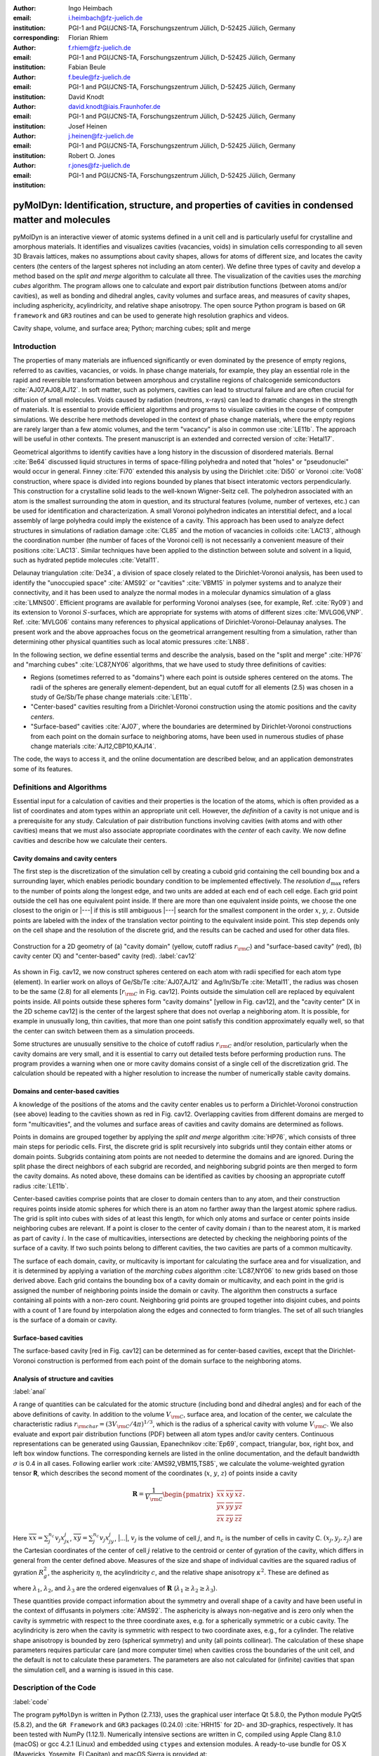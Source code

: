 .. ########################## Preamble begin ###################################

.. |_| unicode:: 0xA0
   :trim:


.. |...| raw:: latex

    \ldots


.. |A| raw:: latex

    \AA{}


.. |noindent| raw:: latex

    \noindent


.. role:: angstrom

.. raw:: latex

    \newcommand{\DUroleangstrom}[1]{\mbox{#1~\AA}}


.. role:: refa

.. raw:: latex

    \newcommand{\DUrolerefa}[1]{\ref{#1}(a)}


.. role:: refb

.. raw:: latex

    \newcommand{\DUrolerefb}[1]{\ref{#1}(b)}


.. role:: emph

.. raw:: latex

    \newcommand{\DUroleemph}[1]{\emph{#1}}


.. ########################## Preamble end #####################################


:author: Ingo Heimbach
:email: i.heimbach@fz-juelich.de
:institution: PGI-1 and PGI/JCNS-TA, Forschungszentrum Jülich, D-52425 Jülich, Germany
:corresponding:

:author: Florian Rhiem
:email: f.rhiem@fz-juelich.de
:institution: PGI-1 and PGI/JCNS-TA, Forschungszentrum Jülich, D-52425 Jülich, Germany

:author: Fabian Beule
:email: f.beule@fz-juelich.de
:institution: PGI-1 and PGI/JCNS-TA, Forschungszentrum Jülich, D-52425 Jülich, Germany

:author: David Knodt
:email: david.knodt@iais.Fraunhofer.de
:institution: PGI-1 and PGI/JCNS-TA, Forschungszentrum Jülich, D-52425 Jülich, Germany

:author: Josef Heinen
:email: j.heinen@fz-juelich.de
:institution: PGI-1 and PGI/JCNS-TA, Forschungszentrum Jülich, D-52425 Jülich, Germany

:author: Robert O. Jones
:email: r.jones@fz-juelich.de
:institution: PGI-1 and PGI/JCNS-TA, Forschungszentrum Jülich, D-52425 Jülich, Germany


#################################################################################################
pyMolDyn: Identification, structure, and properties of cavities in condensed matter and molecules
#################################################################################################


.. class:: abstract

    pyMolDyn is an interactive viewer of atomic systems defined in a unit
    cell and is particularly useful for crystalline and amorphous materials.
    It identifies and visualizes cavities (vacancies, voids) in simulation
    cells corresponding to all seven 3D Bravais lattices, makes no
    assumptions about cavity shapes, allows for atoms of different size, and
    locates the cavity centers (the centers of the largest spheres not
    including an atom center). We define three types of cavity and develop a
    method based on the *split and merge* algorithm to calculate all
    three. The visualization of the cavities uses the *marching cubes*
    algorithm. The program allows one to calculate and export pair
    distribution functions (between atoms and/or cavities), as well as
    bonding and dihedral angles, cavity volumes and surface areas, and
    measures of cavity shapes, including asphericity, acylindricity, and
    relative shape anisotropy. The open source Python program is based on
    ``GR framework`` and ``GR3`` routines and can be used to
    generate high resolution graphics and videos.

.. class:: keywords

    Cavity shape, volume, and surface area; Python; marching cubes; split and merge

.. .. figure:: graphic.eps
..     :align: center
..     :figclass: w
..
..     Empty regions (vacancies, cavities, voids) of, for example, a disordered
..     or crystalline material or a molecule, can influence or even dominate
..     its properties. It is, however, difficult to
..     determine |---| or even define |---| such empty regions. pyMolDyn is a Python
..     program that calculates and visualizes such regions (for several
..     definitions) and determines important properties, including the cavity
..     centers, volumes, and surface areas, as well as several shape
..     parameters.


Introduction
############

The properties of many materials are influenced significantly or even
dominated by the presence of empty regions, referred to as cavities,
vacancies, or voids. In phase change materials, for example, they play
an essential role in the rapid and reversible transformation between
amorphous and crystalline regions of chalcogenide semiconductors
:cite:`AJ07,AJ08,AJ12`. In soft matter, such as polymers, cavities can
lead to structural failure and are often crucial for diffusion of small
molecules. Voids caused by radiation (neutrons, x-rays) can lead to
dramatic changes in the strength of materials. It is essential to
provide efficient algorithms and programs to visualize cavities in the
course of computer simulations. We describe here methods developed in
the context of phase change materials, where the empty regions are
rarely larger than a few atomic volumes, and the term "vacancy" is
also in common use :cite:`LE11b`. The approach will be useful in other
contexts. The present manuscript is an extended and corrected version
of :cite:`Hetal17`.

Geometrical algorithms to identify cavities have a long history in the
discussion of disordered materials. Bernal :cite:`Be64` discussed liquid
structures in terms of space-filling polyhedra and noted that "holes"
or "pseudonuclei" would occur in general. Finney :cite:`Fi70` extended
this analysis by using the Dirichlet :cite:`Di50` or Voronoi :cite:`Vo08`
construction, where space is divided into regions bounded by planes that
bisect interatomic vectors perpendicularly. This construction for a
crystalline solid leads to the well-known Wigner-Seitz cell. The
polyhedron associated with an atom is the smallest surrounding the atom
in question, and its structural features (volume, number of vertexes,
etc.) can be used for identification and characterization. A small
Voronoi polyhedron indicates an interstitial defect, and a local
assembly of large polyhedra could imply the existence of a cavity. This
approach has been used to analyze defect structures in simulations of
radiation damage :cite:`CL85` and the motion of vacancies in colloids
:cite:`LAC13`, although the coordination number (the number of faces of
the Voronoi cell) is not necessarily a convenient measure of their
positions :cite:`LAC13`. Similar techniques have been applied to the
distinction between solute and solvent in a liquid, such as hydrated
peptide molecules :cite:`Vetal11`.

Delaunay triangulation :cite:`De34`, a division of space closely related
to the Dirichlet-Voronoi analysis, has been used to identify the
"unoccupied space" :cite:`AMS92` or "cavities" :cite:`VBM15` in
polymer systems and to analyze their connectivity, and it has been
used to analyze the normal modes in a molecular dynamics simulation of a
glass :cite:`LMNS00`. Efficient programs are available for performing
Voronoi analyses (see, for example, Ref. :cite:`Ry09`) and its extension
to Voronoi :math:`S`-surfaces, which are appropriate for systems with atoms of
different sizes :cite:`MVLG06,VNP`. Ref. :cite:`MVLG06` contains many
references to physical applications of Dirichlet-Voronoi-Delaunay
analyses. The present work and the above approaches focus on the
geometrical arrangement resulting from a simulation, rather than
determining other physical quantities such as local atomic pressures
:cite:`LN88`.

In the following section, we define essential terms and describe the
analysis, based on the "split and merge" :cite:`HP76` and "marching
cubes" :cite:`LC87,NY06` algorithms, that we have used to study three
definitions of cavities:

-   Regions (sometimes referred to as "domains") where each point
    is outside spheres centered on the atoms. The radii of the spheres are
    generally element-dependent, but an equal cutoff for all elements
    (:angstrom:`2.5`) was chosen in a study of Ge/Sb/Te phase change materials
    :cite:`LE11b`.

-   "Center-based" cavities resulting from a Dirichlet-Voronoi
    construction using the atomic positions and the cavity *centers*.

-   "Surface-based" cavities :cite:`AJ07`, where the boundaries are
    determined by Dirichlet-Voronoi constructions from each point on the
    domain surface to neighboring atoms, have been used in numerous studies
    of phase change materials :cite:`AJ12,CBP10,KAJ14`.

The code, the ways to access it, and the online documentation are
described below, and an application demonstrates some of its features.


Definitions and Algorithms
##########################

Essential input for a calculation of cavities and their properties is
the location of the atoms, which is often provided as a list of
coordinates and atom types within an appropriate unit cell. However,
the *definition* of a cavity is not unique and is a prerequisite
for any study. Calculation of pair distribution functions involving
cavities (with atoms and with other cavities) means that we must also
associate appropriate coordinates with the *center* of each cavity.
We now define cavities and describe how we calculate their centers.


Cavity domains and cavity centers
=================================

The first step is the discretization of the simulation cell by creating
a cuboid grid containing the cell bounding box and a surrounding layer,
which enables periodic boundary condition to be implemented effectively.
The *resolution* :math:`d_{\textrm{max}}` refers to the number of
points along the longest edge, and two units are added at each end of
each cell edge. Each grid point outside the cell has one equivalent
point inside. If there are more than one equivalent inside points, we
choose the one closest to the origin or |---| if this is still
ambiguous |---| search for the smallest component in the order :math:`x`, :math:`y`,
:math:`z`. Outside points are labeled with the index of the translation
vector pointing to the equivalent inside point. This step depends only
on the cell shape and the resolution of the discrete grid, and the
results can be cached and used for other data files.

.. figure:: figure1.pdf
    :align: center
    :figclass: h
    :scale: 90%

    Construction for a 2D geometry of (a) "cavity domain"
    (yellow, cutoff radius :math:`r_{\rm C}`) and "surface-based cavity" (red),
    (b) cavity center (X) and "center-based" cavity (red).
    :label:`cav12`


As shown in Fig. :refa:`cav12`, we now construct spheres centered on
each atom with radii specified for each atom type (element). In earlier
work on alloys of Ge/Sb/Te :cite:`AJ07,AJ12` and Ag/In/Sb/Te
:cite:`Metal11`, the radius was chosen to be the same (:angstrom:`2.8`) for all
elements [:math:`r_{\rm C}` in Fig. :refa:`cav12`]. Points outside the
simulation cell are replaced by equivalent points inside. All points
outside these spheres form "cavity domains" [yellow in Fig.
:refa:`cav12`], and the "cavity center" [X in the 2D scheme
:refb:`cav12`] is the center of the largest sphere that does not
overlap a neighboring atom. It is possible, for example in unusually
long, thin cavities, that more than one point satisfy this condition
approximately equally well, so that the center can switch between them
as a simulation proceeds.

Some structures are unusually sensitive to the choice of cutoff radius
:math:`r_{\rm C}` and/or resolution, particularly when the cavity domains are
very small, and it is essential to carry out detailed tests before
performing production runs. The program provides a warning when one or
more cavity domains consist of a single cell of the discretization grid.
The calculation should be repeated with a higher resolution to increase
the number of numerically stable cavity domains.


Domains and center-based cavities
=================================

A knowledge of the positions of the atoms and the cavity center enables
us to perform a Dirichlet-Voronoi construction (see above) leading to
the cavities shown as red in Fig. :refb:`cav12`. Overlapping cavities
from different domains are merged to form "multicavities", and the
volumes and surface areas of cavities and cavity domains are determined
as follows.

Points in domains are grouped together by applying the *split and
merge* algorithm :cite:`HP76`, which consists of three main steps for
periodic cells. First, the discrete grid is split recursively into
subgrids until they contain either atoms or domain points. Subgrids
containing atom points are not needed to determine the domains and are
ignored. During the split phase the direct neighbors of each subgrid are
recorded, and neighboring subgrid points are then merged to form the
cavity domains. As noted above, these domains can be identified as
cavities by choosing an appropriate cutoff radius :cite:`LE11b`.

Center-based cavities comprise points that are closer to domain centers
than to any atom, and their construction requires points inside atomic
spheres for which there is an atom no farther away than the largest
atomic sphere radius. The grid is split into cubes with sides of at
least this length, for which only atoms and surface or center points
inside neighboring cubes are relevant. If a point is closer to the
center of cavity domain :math:`i` than to the nearest atom, it is marked as
part of cavity :math:`i`. In the case of multicavities, intersections are
detected by checking the neighboring points of the surface of a cavity.
If two such points belong to different cavities, the two cavities are
parts of a common multicavity.

The surface of each domain, cavity, or multicavity is important for
calculating the surface area and for visualization, and it is determined
by applying a variation of the *marching cubes* algorithm
:cite:`LC87,NY06` to new grids based on those derived above. Each grid
contains the bounding box of a cavity domain or multicavity, and each
point in the grid is assigned the number of neighboring points inside
the domain or cavity. The algorithm then constructs a surface containing
all points with a non-zero count. Neighboring grid points are grouped
together into disjoint cubes, and points with a count of 1 are found by
interpolation along the edges and connected to form triangles. The set
of all such triangles is the surface of a domain or cavity.


Surface-based cavities
======================

The surface-based cavity [red in Fig. :refa:`cav12`] can be determined
as for center-based cavities, except that the Dirichlet-Voronoi
construction is performed from each point of the domain surface to the
neighboring atoms.


Analysis of structure and cavities
==================================
:label:`anal`

A range of quantities can be calculated for the atomic structure
(including bond and dihedral angles) and for each of the above
definitions of cavity. In addition to the volume :math:`V_{\rm C}`, surface
area, and location of the center, we calculate the characteristic radius
:math:`r_{\rm char}=(3V_{\rm C}/4\pi)^{1/3}`, which is the radius of a
spherical cavity with volume :math:`V_{\rm C}`. We also evaluate and export
pair distribution functions (PDF) between all atom types and/or cavity
centers. Continuous representations can be generated using Gaussian,
Epanechnikov :cite:`Ep69`, compact, triangular, box, right box, and left
box window functions. The corresponding kernels are listed in the online
documentation, and the default bandwidth :math:`\sigma` is 0.4 in all cases.
Following earlier work :cite:`AMS92,VBM15,TS85`, we calculate the
volume-weighted gyration tensor **R**, which describes the second
moment of the coordinates (:math:`x`, :math:`y`, :math:`z`) of points inside a cavity

.. math::

    \mathbf{R} =\frac{1}{V_{\rm C}}
    \begin{pmatrix}
        \overline{xx} & \overline{xy} & \overline{xz} \\
        \overline{yx} & \overline{yy} & \overline{yz} \\
        \overline{zx} & \overline{zy} & \overline{zz}
    \end{pmatrix} .


Here :math:`\overline{xx}=\sum_j^{n_c} v_j x_jx_j`, :math:`\overline{xy}=
\sum_j^{n_c} v_j x_jy_j`, |...|, :math:`v_j` is the volume of cell :math:`j`, and
:math:`n_c` is the number of cells in cavity C. :math:`(x_j, y_j, z_j)` are the
Cartesian coordinates of the center of cell :math:`j` relative to the centroid
or center of gyration of the cavity, which differs in general from the
center defined above. Measures of the size and shape of individual
cavities are the squared radius of gyration :math:`R_g^2`, the asphericity
:math:`\eta`, the acylindricity :math:`c`, and the relative shape anisotropy
:math:`\kappa^2`. These are defined as

.. math::
    :type: eqnarray

    R_g^2 &=& \lambda_1 + \lambda_2 + \lambda_3 \\
    \eta  &=& \big(\lambda_1-0.5(\lambda_2+\lambda_3)\big)/(\lambda_1+\lambda_2+ \lambda_3) \\
    c &=& (\lambda_2-\lambda_3)/(\lambda_1+\lambda_2+\lambda_3)\\
    \kappa^2 &=& \big(\eta^2 + 0.75 c^2\big)/R_g^4 ,


where :math:`\lambda_1`, :math:`\lambda_2`, and :math:`\lambda_3` are the ordered
eigenvalues of :math:`\mathbf{R}` (:math:`\lambda_1\ge\lambda_2\ge\lambda_3`).

These quantities provide compact information about the symmetry and
overall shape of a cavity and have been useful in the context of
diffusants in polymers :cite:`AMS92`. The asphericity is always
non-negative and is zero only when the cavity is symmetric with respect
to the three coordinate axes, e.g. for a spherically symmetric or a
cubic cavity. The acylindricity is zero when the cavity is symmetric
with respect to two coordinate axes, e.g., for a cylinder. The relative
shape anisotropy is bounded by zero (spherical symmetry) and unity (all
points collinear). The calculation of these shape parameters requires
particular care (and more computer time) when cavities cross the
boundaries of the unit cell, and the default is not to calculate these
parameters. The parameters are also not calculated for (infinite)
cavities that span the simulation cell, and a warning is issued in this
case.


Description of the Code
#######################
:label:`code`

The program ``pyMolDyn`` is written in Python (2.7.13), uses the
graphical user interface Qt 5.8.0, the Python module PyQt5 (5.8.2), and
the ``GR Framework`` and ``GR3`` packages (0.24.0)
:cite:`HRH15` for 2D- and 3D-graphics, respectively. It has been tested
with NumPy (1.12.1). Numerically intensive sections are written in C,
compiled using Apple Clang 8.1.0 (macOS) or gcc 4.2.1
(Linux) and embedded using ``ctypes`` and extension modules. A
ready-to-use bundle for OS |_| X (Mavericks, Yosemite, El Capitan) and macOS
Sierra is provided at:

|noindent| `<http://pgi-jcns.fz-juelich.de/pub/downloads/software/pyMolDyn.dmg>`_

|noindent| with installation scripts and a package repository for Linux
[Debian 8 (Jessie), Ubuntu 16.04 LTS (Xenial Xerus), Centos 7.2, Fedora
25, and OpenSUSE Leap 42.2] at:

|noindent| `<https://pgi-jcns.fz-juelich.de/portal/pages/pymoldyn-main.html>`_

|noindent| Documentation is available in the same directory under
`pymoldyn-doc.html <https://pgi-jcns.fz-juelich.de/portal/pages/pymoldyn-doc.html>`_,
with links to the graphical user and command line interfaces. The source
code is available via the public git repository:

|noindent| `<http://github.com/sciapp/pyMolDyn>`_.

.. figure:: figure2.pdf
    :align: center
    :figclass: h
    :scale: 70%

    The unit cells of the seven 3D Bravais lattices, together
    with the parameters that define them.
    :label:`bravais`


The program supports unit cells of all seven 3D Bravais lattices:
triclinic (TRI), monoclinic (MON), orthorhombic (ORT), tetragonal (TET),
rhombohedral (RHO), hexagonal (HEX), and cubic (CUB). These cells and
the parameters required for their definition are shown in Fig.
:ref:`bravais`. The bond length cutoffs in all visualizations are  15\%
longer than the sum of the covalent radii of the elements
:cite:`OB,Cetal08`. The default colors for the elements are those used in
Jmol/JSmol :cite:`Jmol` and other programs ("CPK", Corey-Pauling-Koltun)
:cite:`SF`.

Each frame to be analyzed requires input in the ``.xyz``-form,
which can be read by Jmol/JSmol and other packages. The first lines of
an  ``.xyz`` file are typically::

    <number of atoms>
    <comment>
    <element> <X> <Y> <Z>
    ...


|noindent| where ``element`` is the symbol for the element in question,
e.g. ``SB`` or ``TE``, and ``<X>``, ``<Y>``,
and ``<Z>`` are the Cartesian coordinates of the first atom.
For each atom there is an input line with its coordinates. In
``pyMolDyn``, the second (usually comment) line provides the
necessary information concerning the Bravais lattice and its parameters.
In the case of a hexagonal lattice with :math:`a=17.68942` and :math:`c=22.61158`
(in |A|), for example, we write:

|noindent| ``HEX 17.68943 22.61158``

|noindent|  Additional comments on the first line (after the number of
atoms and a space) or the second line are ignored, and the space may be
used to store additional information.

|noindent| The organization of the program and the workflow in practice
are clarified in the `video linked after the title <https://pgi-jcns.fz-juelich.de/pub/media/pymoldyn_algorithms.mp4>`_.


Application
###########
:label:`appl`

The use of ``pyMolDyn`` is described in detail in the online
documentation (see links above). To illustrate its usage, we take the
attached input file `AgGeS-BOX.xyz <https://raw.githubusercontent.com/sciapp/pyMolDyn/develop/data/AgGeS-BOX.xyz>`_,
which shows a result of a 500-atom simulation of an amorphous alloy
of Ag, Ge, and S (:math:`\textrm{Ag}_{100}\textrm{Ge}_{168}\textrm{S}_{232}`)
in a cubic box of size :angstrom:`21.799` :cite:`Aetal15`. The first
three lines of the input are then::

    500
    CUB 21.799
    AG -7.738 ...


At this point, clicking "pyMolDyn/Preferences" (OS |_| X, macOS) or
"File/Settings" (Linux) allows changes to be made to the default
colors for background (black), bounding box (white), bonds (grey),
domains (green), and center-based (brown) and surface-based cavities
(blue), as well as the cutoff value :math:`r_{\rm C}` for calculating
surface-based cavities. The default is :angstrom:`2.8` for all atoms (we use
:angstrom:`2.5` in the present application because of the relatively small
sulfur atoms), but distinct cutoff radii may be chosen for each element.
To guide this choice, the covalent radii for the elements present are
provided when setting up the calculation. The resolution can be set by
the user and is 384 in the present application. The program is started
with the command::

    pymoldyn


The choice of file can be made after clicking "Open", after which
"Calculate" leads to the window shown in Fig. :ref:`pymol1`.

.. figure:: figure3.png
    :align: center
    :figclass: h
    :scale: 8%

    Window prior to setting parameters for calculation.
    :label:`pymol1`


The resolution and other quantities can then be changed as needed in the
appropriate box, after which "OK" starts the calculation and leads to
the screen shown in Fig. :ref:`pymol2`.

.. figure:: figure4.png
    :align: center
    :figclass: wt
    :scale: 15%

    Visualization of structure of Ag/Ge/S (silver: Ag, green: Ge, yellow: S)
    and surface-based cavities (blue).
    :label:`pymol2`


The program allows the generation of high-resolution images for
publications and presentations, as well as creating videos that
illustrate changes in structure (and cavities) as a function of time.
Statistics generated by the program include surface areas and volumes
(and the surface/volume ratio) of all cavities and domains, pair
distribution functions and partial PDF, the distributions of bond types
and of bond and dihedral angles, as well as the shape parameters
discussed above. Pair distribution functions can be calculated and
represented using seven window functions, and properties of individual
atoms and cavities may be filtered. This information is available
graphically, as an ASCII file, or as hdf5 output. For more details, see
`<https://pgi-jcns.fz-juelich.de/portal/pages/pymoldyn-gui.html>`_

A batch (command line interface) version is useful for generating
multiple frames needed for videos and can be called via ::

    pymoldyn --batch <filename>


Further information concerning the batch version is provided in
`<https://pgi-jcns.fz-juelich.de/portal/pages/pymoldyn-cli.html>`_


Concluding Remarks
##################

The open source program ``pyMolDyn`` identifies cavities
(vacancies, voids) in periodic systems of atoms in a unit cell with one
of the seven 3D Bravais lattices. The program makes no assumptions about
cavity shapes, allows for atoms of different sizes, and it calculates
cavities defined in three ways: (a) "domains" determined by excluding
spherical regions around each atom, (b) "center-based" cavities
determined by Dirichlet-Voronoi constructions for atoms and cavity
centers, and (c) Dirichlet-Voronoi constructions for atoms and points of
domain surfaces ("surface-based" cavities). The "split and merge"
and "marching cubes" algorithms are utilized. The program is based on
the GR3 and GR framework software :cite:`HRH15` and the input
files use the ``.xyz`` format used in Jmol/JSmol and other
packages.

The size of systems that can be calculated depends on the number of
atoms, the necessary resolution, and on the computing hardware
(processor, memory) used. Systems with 500 atoms (for example ``AgGeS-BOX.xyz``)
can be computed in minutes on a 2.5 GHz Intel Core i7 (see TABLE :ref:`measurementtable`).

.. table:: Time consumption for calculating surface and center based cavities for ``AgGeS-BOX.xyz`` on a 2.5 GHz Core i7 with 16 GB RAM. :label:`measurementtable`

   +------------+---------+
   | resolution | time    |
   +============+=========+
   | 128        | 4.0 s   |
   +------------+---------+
   | 192        | 6.5 s   |
   +------------+---------+
   | 256        | 15.3 s  |
   +------------+---------+
   | 384        | 43.0 s  |
   +------------+---------+
   | 512        | 158.3 s |
   +------------+---------+


Up to a resolution of 512 points the memory consumption is modest (4 |_| GB
of RAM are adequate). For higher resolutions over 10 GB of memory should be
available.

Extensions to simplify calculations for isolated molecules and to allow the
easy use of many-core, large memory computers are being implemented. We welcome
suggestions and contributions to this ongoing project. Full details are
available on `<https://pgi-jcns.fz-juelich.de/portal/pages/pymoldyn-main.html>`_.


Acknowledgments
===============

We thank numerous colleagues, particularly J. Akola, for suggestions and
contributions. The program was developed to analyze the results of
simulations of phase change materials carried out on supercomputers in
the Forschungszentrum Jülich. We are grateful for computer time
provided for this purpose by the JARA-HPC Vergabegremium on the JARA-HPC
partition of JUQUEEN and for time granted on JUROPA and JURECA at the
Jülich Supercomputer Centre.


References
##########

.. [AJ07] Akola, J. and Jones, R. |_| O., *Phys. Rev. B*
          **2007**, *76*, 235201.

.. [AJ08] Akola, J. and Jones, R. |_| O., *J. Phys.: Condens.
          Matter* **2008**, *20*, 465103.

.. [AJ12] Akola, J. and Jones, R. |_| O., *Phys. Status Solidi B*
          **2012**, *249*, 1851 |--| 1860.

.. [LE11b] Lee, T. |_| H. and Elliott, S. |_| R., *Phys. Rev. B*
           **2011**, *84*, 094124.

.. [Hetal17] I. Heimbach, F. Rhiem, F. Beule, D. Knodt, J. Heinen and R. |_| O. Jones, *J. Comput. Chem.*
             **2017**, *38*, 389–394.

.. [Be64] Bernal, J. |_| D., *Proc. R. Soc. A* **1964**,
          *280*, 299 |--| 322.

.. [Fi70] Finney, J. |_| L., *Proc. R. Soc A* **1970**,
          *319*, 479 |--| 493.

.. [Di50] Lejeune |_| Dirichlet, G., *J. Reine Angew. Mathematik*
          **1850**, *40*, 209 |--| 227.

.. [Vo08] Voronoï, G., *J. Reine Angew. Mathematik*
          **1908**, *134*, 198 |--| 287.

.. [CL85] Chaki, T. |_| K. and Li, J. |_| C. |_| M., *Philos. Mag. B* **1985**,
          *51*, 557 |--| 565.

.. [LAC13] Laghaei, R., Asher, S. |_| A. and Coalson, R. |_| D., *J.
           Phys. Chem. B* **2013**, *117*, 5271 |--| 5279.

.. [Vetal11] Voloshin, V. |_| P., Medvedev, N. |_| N., Andrews, M. |_| N.,
             Burri, R. |_| R., Winter, R. and Geiger, A., *J. Phys. Chem. B*
             **2011**, *115*, 14217 |--| 14228.

.. [De34] Delaunay, B., *Bulletin de l'Académie des Sciences de l'URSS.
          Classe des sciences mathématiques et naturelles* **1934**,
          *6*, 793 |--| 800.

.. [AMS92] Arizzi, S., Mott, P. |_| H. and Suter, U. |_| W., *J. Polym.
           Sci., Part B: Polym. Phys.* **1992**, *30*, 415 |--| 426.

.. [VBM15] Voyiatzis, E., Böhm, M. |_| C. and Müller-Plathe,
           F., *Comput. Phys. Commun.* **2015**, *196*, 247 |--| 254.

.. [LMNS00] Luchnikov, V. |_| A., Medvedev, N. |_| N., Naberukhin, Y. |_| I.
            and Schober, H. |_| R., *Phys. Rev. B* **2000**, *62*,
            3181 |--| 3189.

.. [Ry09] Rycroft, C., *Voro++: a three-dimensional Voronoi
          cell library in C++*, United States Department of Energy, 2009.
          `<http://www.osti.gov/scitech/servlets/purl/946741>`_

.. [MVLG06] Medvedev, N. |_| N., Voloshin, V. |_| P., Luchnikov, V. |_| A. and
            Gavrilova, M. |_| L., *J. Comput. Chem.* **2006**, *27*,
            1676 |--| 1692.

.. [VNP] VNP program: Calculation of the Voronoi :math:`S`-network
         (Additively weighted Voronoi Diagram),
         `<http://www.kinetics.nsc.ru/mds/?Software:VNP>`_

.. [LN88] Laakkonen, J. and Nieminen, R. |_| M., *J. Phys. C: Solid
          St. Phys.* **1988**, *21*, 3663 |--| 3685.

.. [HP76] Horowitz, S. |_| L. and Pavlidis, T., *J. ACM*
          **1976**, *23*,  368 |--| 388.

.. [LC87] Lorensen, W. |_| E. and Cline, H. |_| E., *SIGGRAPH Comput.
          Graph.* **1987**, *21*, 163 |--| 169.

.. [NY06] Newman, T. |_| S. and Yi, H., *Computers & Graphics*
          **2006**, *30*, 854 |--| 879.

.. [CBP10] Caravati, S., Bernasconi, M. and Parrinello, M., *Phys. Rev. B*
           **2010**, *81*, 014201.

.. [KAJ14] Kalikka, J., Akola, J. and Jones, R. |_| O., *Phys. Rev. B*
           **2014**, *90*, 184109.

.. [Metal11] Matsunaga, T., Akola, J., Kohara, S., Honma, T.,
             Kobayashi, K., Ikenaga, E., Jones, R. |_| O., Yamada, N., Takata, M. and
             Kojima, R., *Nature Mater.* **2011**, *10*, 129 |--| 134.

.. [Ep69] Epanechnikov, V. |_| A., *Theory Probabl. Appl.*
          **1969**, *14*, 153 |--| 158.

.. [TS85] Theodorou, D. |_| N. and Suter, U. |_| W., *Macromolecules
          (Washington, DC, U.S.)*, **1985**, *18*, 1206 |--| 1214.

.. [HRH15] Heinen, J., Rhiem, F., Felder, C., Beule, F., Brandl,
           G., Dück, M., Goblet, M., Heimbach, I., Kaiser, D., Klinkhammer, P.,
           Knodt, D., Nesselrath, R., Westphal, E. and Winkler, J., GR |---| a
           universal framework for visualization applications, 2015.
           `<http://gr-framework.org>`_

.. [OB] Open babel file: element.txt,
        `<http://sourceforge.net/p/openbabel/code/5041/tree/openbabel/trunk/data/element.txt>`_

.. [Cetal08] Cordero, B., Gomez, V., Platero-Prats, A. |_| E., Reves,
             M., Echeverria, J., Cremades, E., Barragan, F. and Alvarez, S.,
             *Dalton Trans.* **2008**, 2832 |--| 2838.

.. [Jmol] Jmol: an open-source Java viewer for chemical
          structures in 3D, `<http://www.jmol.org>`_
          or `<http://wiki.jmol.org/>`_.
          JSmol is an implementation of Jmol that does not require Java and runs
          on any web browser supporting HTML5.

.. [SF] Jmol colors, `<http://jmol.sourceforge.net/jscolors/>`_

.. [Aetal15] Akola, J., Beuneu, B., Jones, R. |_| O., Jóvári, P.,
             Kaban, I., Kolář, J., Voleská, I. and Wágner, T., *J.
             Phys.: Condens. Matter* **2015**, *27*, 485304.
